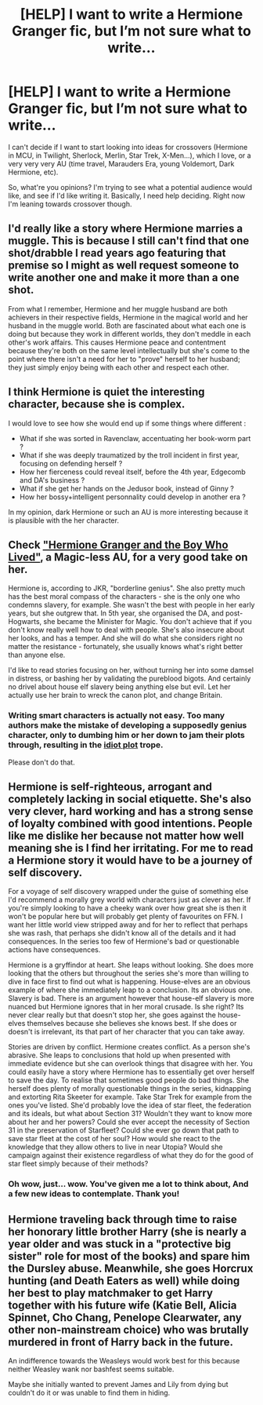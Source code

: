 #+TITLE: [HELP] I want to write a Hermione Granger fic, but I’m not sure what to write...

* [HELP] I want to write a Hermione Granger fic, but I’m not sure what to write...
:PROPERTIES:
:Author: totallynotantisocial
:Score: 0
:DateUnix: 1511863189.0
:DateShort: 2017-Nov-28
:FlairText: Misc
:END:
I can't decide if I want to start looking into ideas for crossovers (Hermione in MCU, in Twilight, Sherlock, Merlin, Star Trek, X-Men...), which I love, or a very very very AU (time travel, Marauders Era, young Voldemort, Dark Hermione, etc).

So, what're you opinions? I'm trying to see what a potential audience would like, and see if I'd like writing it. Basically, I need help deciding. Right now I'm leaning towards crossover though.


** I'd really like a story where Hermione marries a muggle. This is because I still can't find that one shot/drabble I read years ago featuring that premise so I might as well request someone to write another one and make it more than a one shot.

From what I remember, Hermione and her muggle husband are both achievers in their respective fields, Hermione in the magical world and her husband in the muggle world. Both are fascinated about what each one is doing but because they work in different worlds, they don't meddle in each other's work affairs. This causes Hermione peace and contentment because they're both on the same level intellectually but she's come to the point where there isn't a need for her to "prove" herself to her husband; they just simply enjoy being with each other and respect each other.
:PROPERTIES:
:Author: Termsndconditions
:Score: 4
:DateUnix: 1511868291.0
:DateShort: 2017-Nov-28
:END:


** I think Hermione is quiet the interesting character, because she is complex.

I would love to see how she would end up if some things where different :

- What if she was sorted in Ravenclaw, accentuating her book-worm part ?
- What if she was deeply traumatized by the troll incident in first year, focusing on defending herself ?
- How her fierceness could reveal itself, before the 4th year, Edgecomb and DA's business ?
- What if she get her hands on the Jedusor book, instead of Ginny ?
- How her bossy+intelligent personnality could develop in another era ?

In my opinion, dark Hermione or such an AU is more interesting because it is plausible with the her character.
:PROPERTIES:
:Author: Dashtikazar
:Score: 3
:DateUnix: 1511880624.0
:DateShort: 2017-Nov-28
:END:


** Check [[https://www.tthfanfic.org/story.php?no=30822]["Hermione Granger and the Boy Who Lived"]], a Magic-less AU, for a very good take on her.

Hermione is, according to JKR, "borderline genius". She also pretty much has the best moral compass of the characters - she is the only one who condemns slavery, for example. She wasn't the best with people in her early years, but she outgrew that. In 5th year, she organised the DA, and post-Hogwarts, she became the Minister for Magic. You don't achieve that if you don't know really well how to deal with people. She's also insecure about her looks, and has a temper. And she will do what she considers right no matter the resistance - fortunately, she usually knows what's right better than anyone else.

I'd like to read stories focusing on her, without turning her into some damsel in distress, or bashing her by validating the pureblood bigots. And certainly no drivel about house elf slavery being anything else but evil. Let her actually use her brain to wreck the canon plot, and change Britain.
:PROPERTIES:
:Author: Starfox5
:Score: 4
:DateUnix: 1511878865.0
:DateShort: 2017-Nov-28
:END:

*** Writing smart characters is actually not easy. Too many authors make the mistake of developing a supposedly genius character, only to dumbing him or her down to jam their plots through, resulting in the [[http://tvtropes.org/pmwiki/pmwiki.php/Main/IdiotPlot][idiot plot]] trope.

Please don't do that.
:PROPERTIES:
:Author: InquisitorCOC
:Score: 5
:DateUnix: 1511883355.0
:DateShort: 2017-Nov-28
:END:


** Hermione is self-righteous, arrogant and completely lacking in social etiquette. She's also very clever, hard working and has a strong sense of loyalty combined with good intentions. People like me dislike her because not matter how well meaning she is I find her irritating. For me to read a Hermione story it would have to be a journey of self discovery.

For a voyage of self discovery wrapped under the guise of something else I'd recommend a morally grey world with characters just as clever as her. If you're simply looking to have a cheeky wank over how great she is then it won't be popular here but will probably get plenty of favourites on FFN. I want her little world view stripped away and for her to reflect that perhaps she was rash, that perhaps she didn't know all of the details and it had consequences. In the series too few of Hermione's bad or questionable actions have consequences.

Hermione is a gryffindor at heart. She leaps without looking. She does more looking that the others but throughout the series she's more than willing to dive in face first to find out what is happening. House-elves are an obvious example of where she immediately leap to a conclusion. Its an obvious one. Slavery is bad. There is an argument however that house-elf slavery is more nuanced but Hermione ignores that in her moral crusade. Is she right? Its never clear really but that doesn't stop her, she goes against the house-elves themselves because she believes she knows best. If she does or doesn't is irrelevant, its that part of her character that you can take away.

Stories are driven by conflict. Hermione creates conflict. As a person she's abrasive. She leaps to conclusions that hold up when presented with immediate evidence but she can overlook things that disagree with her. You could easily have a story where Hermione has to essentially get over herself to save the day. To realise that sometimes good people do bad things. She herself does plenty of morally questionable things in the series, kidnapping and extorting Rita Skeeter for example. Take Star Trek for example from the ones you've listed. She'd probably love the idea of star fleet, the federation and its ideals, but what about Section 31? Wouldn't they want to know more about her and her powers? Could she ever accept the necessity of Section 31 in the preservation of Starfleet? Could she ever go down that path to save star fleet at the cost of her soul? How would she react to the knowledge that they allow others to live in near Utopia? Would she campaign against their existence regardless of what they do for the good of star fleet simply because of their methods?
:PROPERTIES:
:Author: herO_wraith
:Score: 3
:DateUnix: 1511865640.0
:DateShort: 2017-Nov-28
:END:

*** Oh wow, just... wow. You've given me a lot to think about, And a few new ideas to contemplate. Thank you!
:PROPERTIES:
:Author: totallynotantisocial
:Score: 1
:DateUnix: 1511865783.0
:DateShort: 2017-Nov-28
:END:


** Hermione traveling back through time to raise her honorary little brother Harry (she is nearly a year older and was stuck in a "protective big sister" role for most of the books) and spare him the Dursley abuse. Meanwhile, she goes Horcrux hunting (and Death Eaters as well) while doing her best to play matchmaker to get Harry together with his future wife (Katie Bell, Alicia Spinnet, Cho Chang, Penelope Clearwater, any other non-mainstream choice) who was brutally murdered in front of Harry back in the future.

An indifference towards the Weasleys would work best for this because neither Weasley wank nor bashfest seems suitable.

Maybe she initially wanted to prevent James and Lily from dying but couldn't do it or was unable to find them in hiding.
:PROPERTIES:
:Author: Hellstrike
:Score: 2
:DateUnix: 1511892953.0
:DateShort: 2017-Nov-28
:END:
